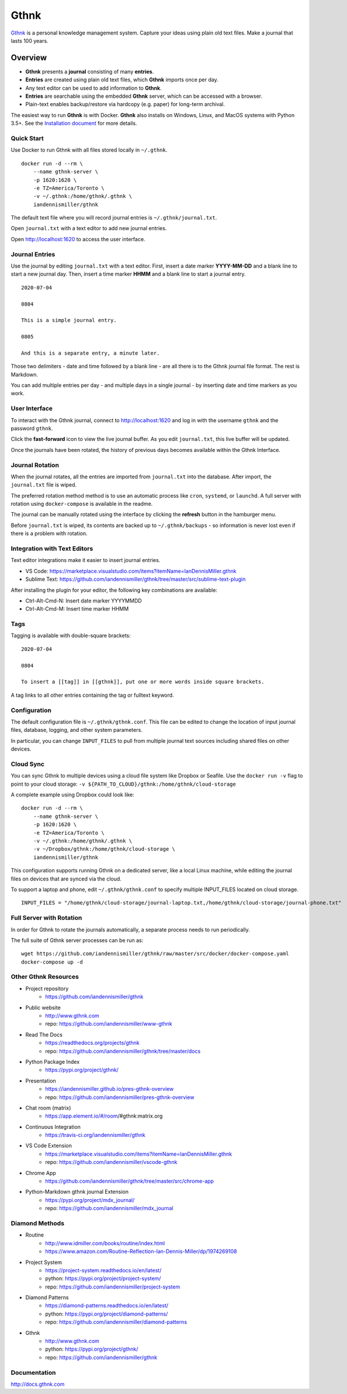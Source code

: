 Gthnk
=====

`Gthnk <http://www.gthnk.com>`_ is a personal knowledge management system.
Capture your ideas using plain old text files.
Make a journal that lasts 100 years.

.. image:: https://img.shields.io/pypi/v/gthnk.svg
    :target: https://pypi.org/project/gthnk/
    :alt: Python Package

.. image:: https://readthedocs.org/projects/gthnk/badge/?version=latest
    :target: https://gthnk.readthedocs.io/en/latest/
    :alt: Documentation Status

.. image:: https://travis-ci.org/iandennismiller/gthnk.svg?branch=master
    :target: https://travis-ci.org/github/iandennismiller/gthnk
    :alt: Build Status

.. image:: https://img.shields.io/github/stars/iandennismiller/gthnk.svg?style=social&label=GitHub
    :target: https://github.com/iandennismiller/gthnk
    :alt: Github Project

Overview
--------

- **Gthnk** presents a **journal** consisting of many **entries**.
- **Entries** are created using plain old text files, which **Gthnk** imports once per day.
- Any text editor can be used to add information to **Gthnk**.
- **Entries** are searchable using the embedded **Gthnk** server, which can be accessed with a browser.
- Plain-text enables backup/restore via hardcopy (e.g. paper) for long-term archival.

.. Additional media, including images and PDFs, can be attached to the journal.

The easiest way to run **Gthnk** is with Docker.
**Gthnk** also installs on Windows, Linux, and MacOS systems with Python 3.5+.
See the `Installation document <https://gthnk.readthedocs.io/en/latest/intro/installation.html>`_ for more details.

Quick Start
^^^^^^^^^^^

Use Docker to run Gthnk with all files stored locally in ``~/.gthnk``.

::

    docker run -d --rm \
        --name gthnk-server \
        -p 1620:1620 \
        -e TZ=America/Toronto \
        -v ~/.gthnk:/home/gthnk/.gthnk \
        iandennismiller/gthnk

The default text file where you will record journal entries is ``~/.gthnk/journal.txt``.

Open ``journal.txt`` with a text editor to add new journal entries.

Open http://localhost:1620 to access the user interface.

Journal Entries
^^^^^^^^^^^^^^^

Use the journal by editing ``journal.txt`` with a text editor.
First, insert a date marker **YYYY-MM-DD** and a blank line to start a new journal day.
Then, insert a time marker **HHMM** and a blank line to start a journal entry.

::

    2020-07-04

    0804

    This is a simple journal entry.

    0805

    And this is a separate entry, a minute later.

Those two delimiters - date and time followed by a blank line - are all there is to the Gthnk journal file format.
The rest is Markdown.

You can add multiple entries per day - and multiple days in a single journal - by inserting date and time markers as you work.

User Interface
^^^^^^^^^^^^^^

To interact with the Gthnk journal, connect to http://localhost:1620 and log in with the username ``gthnk`` and the password ``gthnk``.

Click the **fast-forward** icon to view the live journal buffer.
As you edit ``journal.txt``, this live buffer will be updated.

Once the journals have been rotated, the history of previous days becomes available within the Gthnk Interface.

Journal Rotation
^^^^^^^^^^^^^^^^

When the journal rotates, all the entries are imported from ``journal.txt`` into the database.
After import, the ``journal.txt`` file is wiped.

The preferred rotation method method is to use an automatic process like ``cron``, ``systemd``, or ``launchd``.
A full server with rotation using ``docker-compose`` is available in the readme.

The journal can be manually rotated using the interface by clicking the **refresh** button in the hamburger menu.

Before ``journal.txt`` is wiped, its contents are backed up to ``~/.gthnk/backups`` - so information is never lost even if there is a problem with rotation.

Integration with Text Editors
^^^^^^^^^^^^^^^^^^^^^^^^^^^^^

Text editor integrations make it easier to insert journal entries.

- VS Code: https://marketplace.visualstudio.com/items?itemName=IanDennisMiller.gthnk
- Sublime Text: https://github.com/iandennismiller/gthnk/tree/master/src/sublime-text-plugin

After installing the plugin for your editor, the following key combinations are available:

- Ctrl-Alt-Cmd-N: Insert date marker YYYYMMDD
- Ctrl-Alt-Cmd-M: Insert time marker HHMM

Tags
^^^^

Tagging is available with double-square brackets:

::

    2020-07-04

    0804

    To insert a [[tag]] in [[gthnk]], put one or more words inside square brackets.

A tag links to all other entries containing the tag or fulltext keyword.

Configuration
^^^^^^^^^^^^^

The default configuration file is ``~/.gthnk/gthnk.conf``.
This file can be edited to change the location of input journal files, database, logging, and other system parameters.

In particular, you can change ``INPUT_FILES`` to pull from multiple journal text sources including shared files on other devices.

Cloud Sync
^^^^^^^^^^

You can sync Gthnk to multiple devices using a cloud file system like Dropbox or Seafile.
Use the ``docker run -v`` flag to point to your cloud storage: ``-v ${PATH_TO_CLOUD}/gthnk:/home/gthnk/cloud-storage``

A complete example using Dropbox could look like:

::

    docker run -d --rm \
        --name gthnk-server \
        -p 1620:1620 \
        -e TZ=America/Toronto \
        -v ~/.gthnk:/home/gthnk/.gthnk \
        -v ~/Dropbox/gthnk:/home/gthnk/cloud-storage \
        iandennismiller/gthnk

This configuration supports running Gthnk on a dedicated server, like a local Linux machine, while editing the journal files on devices that are synced via the cloud.

To support a laptop and phone, edit ``~/.gthnk/gthnk.conf`` to specify multiple INPUT_FILES located on cloud storage.

::

    INPUT_FILES = "/home/gthnk/cloud-storage/journal-laptop.txt,/home/gthnk/cloud-storage/journal-phone.txt"

Full Server with Rotation
^^^^^^^^^^^^^^^^^^^^^^^^^

In order for Gthnk to rotate the journals automatically, a separate process needs to run periodically.

The full suite of Gthnk server processes can be run as:

::

    wget https://github.com/iandennismiller/gthnk/raw/master/src/docker/docker-compose.yaml
    docker-compose up -d

Other Gthnk Resources
^^^^^^^^^^^^^^^^^^^^^

- Project repository
    - https://github.com/iandennismiller/gthnk
- Public website
    - http://www.gthnk.com
    - repo: https://github.com/iandennismiller/www-gthnk
- Read The Docs
    - https://readthedocs.org/projects/gthnk
    - repo: https://github.com/iandennismiller/gthnk/tree/master/docs
- Python Package Index
    - https://pypi.org/project/gthnk/
- Presentation
    - https://iandennismiller.github.io/pres-gthnk-overview
    - repo: https://github.com/iandennismiller/pres-gthnk-overview
- Chat room (matrix)
    - https://app.element.io/#/room/#gthnk:matrix.org
- Continuous Integration
    - https://travis-ci.org/iandennismiller/gthnk
- VS Code Extension
    - https://marketplace.visualstudio.com/items?itemName=IanDennisMiller.gthnk
    - repo: https://github.com/iandennismiller/vscode-gthnk
- Chrome App
    - https://github.com/iandennismiller/gthnk/tree/master/src/chrome-app
- Python-Markdown gthnk journal Extension
    - https://pypi.org/project/mdx_journal/
    - repo: https://github.com/iandennismiller/mdx_journal

Diamond Methods
^^^^^^^^^^^^^^^

- Routine
    - http://www.idmiller.com/books/routine/index.html
    - https://www.amazon.com/Routine-Reflection-Ian-Dennis-Miller/dp/1974269108
- Project System
    - https://project-system.readthedocs.io/en/latest/
    - python: https://pypi.org/project/project-system/
    - repo: https://github.com/iandennismiller/project-system
- Diamond Patterns
    - https://diamond-patterns.readthedocs.io/en/latest/
    - python: https://pypi.org/project/diamond-patterns/
    - repo: https://github.com/iandennismiller/diamond-patterns
- Gthnk
    - http://www.gthnk.com
    - python: https://pypi.org/project/gthnk/
    - repo: https://github.com/iandennismiller/gthnk

Documentation
^^^^^^^^^^^^^

http://docs.gthnk.com
